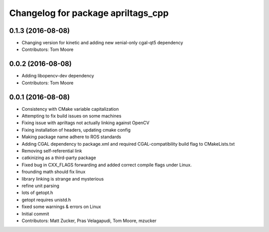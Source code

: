 ^^^^^^^^^^^^^^^^^^^^^^^^^^^^^^^^^^^
Changelog for package apriltags_cpp
^^^^^^^^^^^^^^^^^^^^^^^^^^^^^^^^^^^

0.1.3 (2016-08-08)
------------------
* Changing version for kinetic and adding new xenial-only cgal-qt5 dependency
* Contributors: Tom Moore

0.0.2 (2016-08-08)
------------------
* Adding libopencv-dev dependency
* Contributors: Tom Moore

0.0.1 (2016-08-08)
------------------
* Consistency with CMake variable capitalization
* Attempting to fix build issues on some machines
* Fixing issue with apriltags not actually linking against OpenCV
* Fixing installation of headers, updating cmake config
* Making package name adhere to ROS standards
* Adding CGAL dependency to package.xml and required CGAL-compatibility build flag to CMakeLists.txt
* Removing self-referential link
* catkinizing as a third-party package
* Fixed bug in CXX_FLAGS forwarding and added correct compile flags under Linux.
* frounding math should fix linux
* library linking is strange and mysterious
* refine unit parsing
* lots of getopt.h
* getopt requires unistd.h
* fixed some warnings & errors on Linux
* Initial commit
* Contributors: Matt Zucker, Pras Velagapudi, Tom Moore, mzucker
